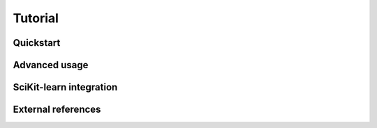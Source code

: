 Tutorial
========

Quickstart
----------

Advanced usage
--------------

SciKit-learn integration
------------------------

External references
-------------------
